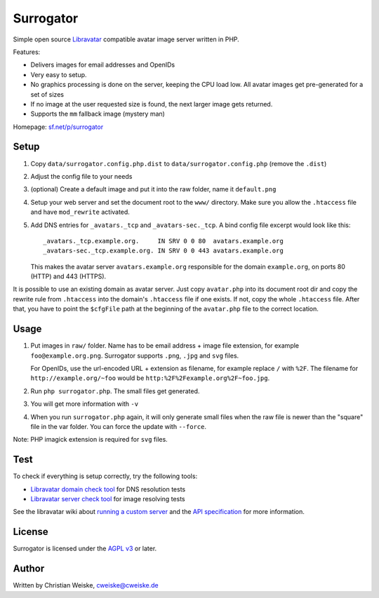 **********
Surrogator
**********

Simple open source Libravatar__ compatible avatar image server written in PHP.

Features:

- Delivers images for email addresses and OpenIDs
- Very easy to setup.
- No graphics processing is done on the server, keeping the CPU load low.
  All avatar images get pre-generated for a set of sizes
- If no image at the user requested size is found, the next larger image gets
  returned.
- Supports the ``mm`` fallback image (mystery man)

__ https://www.libravatar.org/

Homepage: `sf.net/p/surrogator`__

__ https://sourceforge.net/p/surrogator/

=====
Setup
=====

1. Copy ``data/surrogator.config.php.dist`` to ``data/surrogator.config.php``
   (remove the ``.dist``)
2. Adjust the config file to your needs
3. (optional) Create a default image and put it into the raw folder, name it ``default.png``
4. Setup your web server and set the document root to the ``www/`` directory.
   Make sure you allow the ``.htaccess`` file and have ``mod_rewrite`` activated.
5. Add DNS entries for ``_avatars._tcp`` and ``_avatars-sec._tcp``.
   A bind config file excerpt would look like this::

    _avatars._tcp.example.org.     IN SRV 0 0 80  avatars.example.org
    _avatars-sec._tcp.example.org. IN SRV 0 0 443 avatars.example.org

   This makes the avatar server ``avatars.example.org`` responsible for
   the domain ``example.org``, on ports 80 (HTTP) and 443 (HTTPS).

It is possible to use an existing domain as avatar server.
Just copy ``avatar.php`` into its document root dir and copy the rewrite rule
from ``.htaccess`` into the domain's ``.htaccess`` file if one exists.
If not, copy the whole ``.htaccess`` file.
After that, you have to point the ``$cfgFile`` path at the beginning of
the ``avatar.php`` file to the correct location.


=====
Usage
=====

1. Put images in ``raw/`` folder.
   Name has to be email address + image file extension, for example
   ``foo@example.org.png``.
   Surrogator supports ``.png``, ``.jpg`` and ``svg`` files.

   For OpenIDs, use the url-encoded URL + extension as filename, for example
   replace ``/`` with ``%2F``.
   The filename for ``http://example.org/~foo`` would be
   ``http:%2F%2Fexample.org%2F~foo.jpg``.

2. Run ``php surrogator.php``.
   The small files get generated.
3. You will get more information with ``-v``
4. When you run ``surrogator.php`` again, it will only generate small files
   when the raw file is newer than the "square" file in the var folder.
   You can force the update with ``--force``.

Note: PHP imagick extension is required for ``svg`` files.


====
Test
====

To check if everything is setup correctly, try the following tools:

- `Libravatar domain check tool`__ for DNS resolution tests
- `Libravatar server check tool`__ for image resolving tests

__ https://www.libravatar.org/tools/check_domain
__ https://www.libravatar.org/tools/check

See the libravatar wiki about `running a custom server`__ and
the `API specification`__ for more information.

__ http://wiki.libravatar.org/running_your_own/
__ http://wiki.libravatar.org/api/


=======
License
=======
Surrogator is licensed under the `AGPL v3`__ or later.

__ http://www.gnu.org/licenses/agpl.html


======
Author
======
Written by Christian Weiske, cweiske@cweiske.de
